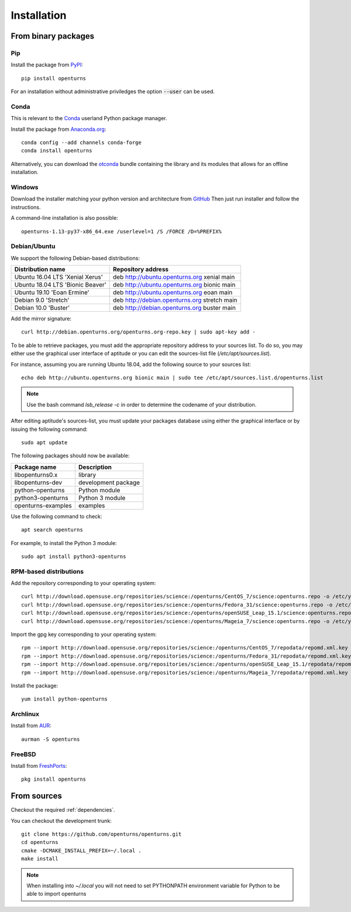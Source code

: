 .. _install:

============
Installation
============

From binary packages
====================

Pip
---
Install the package from `PyPI <https://pypi.org/project/openturns/>`_::

    pip install openturns

For an installation without administrative priviledges the option :code:`--user` can be used.

Conda
-----
This is relevant to the `Conda <http://conda.pydata.org/>`_ userland Python package manager.

Install the package from `Anaconda.org <https://anaconda.org/conda-forge/openturns>`_::

    conda config --add channels conda-forge
    conda install openturns

Alternatively, you can download the `otconda <https://github.com/openturns/otconda>`_ bundle
containing the library and its modules that allows for an offline installation.

Windows
-------
Download the installer matching your python version and architecture from `GitHub <https://github.com/openturns/build/releases>`_
Then just run installer and follow the instructions.

A command-line installation is also possible::

    openturns-1.13-py37-x86_64.exe /userlevel=1 /S /FORCE /D=%PREFIX%

Debian/Ubuntu
-------------

We support the following Debian-based distributions:

.. table::

    +-------------------------------------+----------------------------------------------+
    | Distribution name                   | Repository address                           |
    +=====================================+==============================================+
    | Ubuntu 16.04 LTS 'Xenial Xerus'     | deb http://ubuntu.openturns.org xenial main  |
    +-------------------------------------+----------------------------------------------+
    | Ubuntu 18.04 LTS 'Bionic Beaver'    | deb http://ubuntu.openturns.org bionic main  |
    +-------------------------------------+----------------------------------------------+
    | Ubuntu 19.10 'Eoan Ermine'          | deb http://ubuntu.openturns.org eoan main    |
    +-------------------------------------+----------------------------------------------+
    | Debian 9.0 'Stretch'                | deb http://debian.openturns.org stretch main |
    +-------------------------------------+----------------------------------------------+
    | Debian 10.0 'Buster'                | deb http://debian.openturns.org buster main  |
    +-------------------------------------+----------------------------------------------+

Add the mirror signature::

    curl http://debian.openturns.org/openturns.org-repo.key | sudo apt-key add -

To be able to retrieve packages, you must add the appropriate
repository address to your sources list. To do so, you may either use the
graphical user interface of aptitude or you can edit the sources-list file
(`/etc/apt/sources.list`).

For instance, assuming you are running Ubuntu 18.04,
add the following source to your sources list::

    echo deb http://ubuntu.openturns.org bionic main | sudo tee /etc/apt/sources.list.d/openturns.list

.. note::

    Use the bash command `lsb_release -c` in order to determine the codename of
    your distribution.

After editing aptitude's sources-list, you must update your packages database
using either the graphical interface or by issuing the following command::

    sudo apt update

The following packages should now be available:

.. table::

    +----------------------+------------------------------------+
    | Package name         | Description                        |
    +======================+====================================+
    | libopenturns0.x      | library                            |
    +----------------------+------------------------------------+
    | libopenturns-dev     | development package                |
    +----------------------+------------------------------------+
    | python-openturns     | Python module                      |
    +----------------------+------------------------------------+
    | python3-openturns    | Python 3 module                    |
    +----------------------+------------------------------------+
    | openturns-examples   | examples                           |
    +----------------------+------------------------------------+

Use the following command to check::

    apt search openturns

For example, to install the Python 3 module::

    sudo apt install python3-openturns

RPM-based distributions
-----------------------
Add the repository corresponding to your operating system::

    curl http://download.opensuse.org/repositories/science:/openturns/CentOS_7/science:openturns.repo -o /etc/yum.repos.d/obs-openturns.repo
    curl http://download.opensuse.org/repositories/science:/openturns/Fedora_31/science:openturns.repo -o /etc/yum.repos.d/obs-openturns.repo
    curl http://download.opensuse.org/repositories/science:/openturns/openSUSE_Leap_15.1/science:openturns.repo -o /etc/yum.repos.d/obs-openturns.repo
    curl http://download.opensuse.org/repositories/science:/openturns/Mageia_7/science:openturns.repo -o /etc/yum.repos.d/obs-openturns.repo

Import the gpg key corresponding to your operating system::

    rpm --import http://download.opensuse.org/repositories/science:/openturns/CentOS_7/repodata/repomd.xml.key
    rpm --import http://download.opensuse.org/repositories/science:/openturns/Fedora_31/repodata/repomd.xml.key
    rpm --import http://download.opensuse.org/repositories/science:/openturns/openSUSE_Leap_15.1/repodata/repomd.xml.key
    rpm --import http://download.opensuse.org/repositories/science:/openturns/Mageia_7/repodata/repomd.xml.key

Install the package::

    yum install python-openturns

Archlinux
---------
Install from `AUR <https://aur.archlinux.org/packages/openturns/>`_::

    aurman -S openturns

FreeBSD
-------
Install from `FreshPorts <https://www.freshports.org/math/openturns/>`_::

    pkg install openturns


From sources
============

Checkout the required :ref:`dependencies`.

You can checkout the development trunk::

    git clone https://github.com/openturns/openturns.git
    cd openturns
    cmake -DCMAKE_INSTALL_PREFIX=~/.local .
    make install

.. note::

    When installing into `~/.local` you will not need to set PYTHONPATH
    environment variable for Python to be able to import openturns
